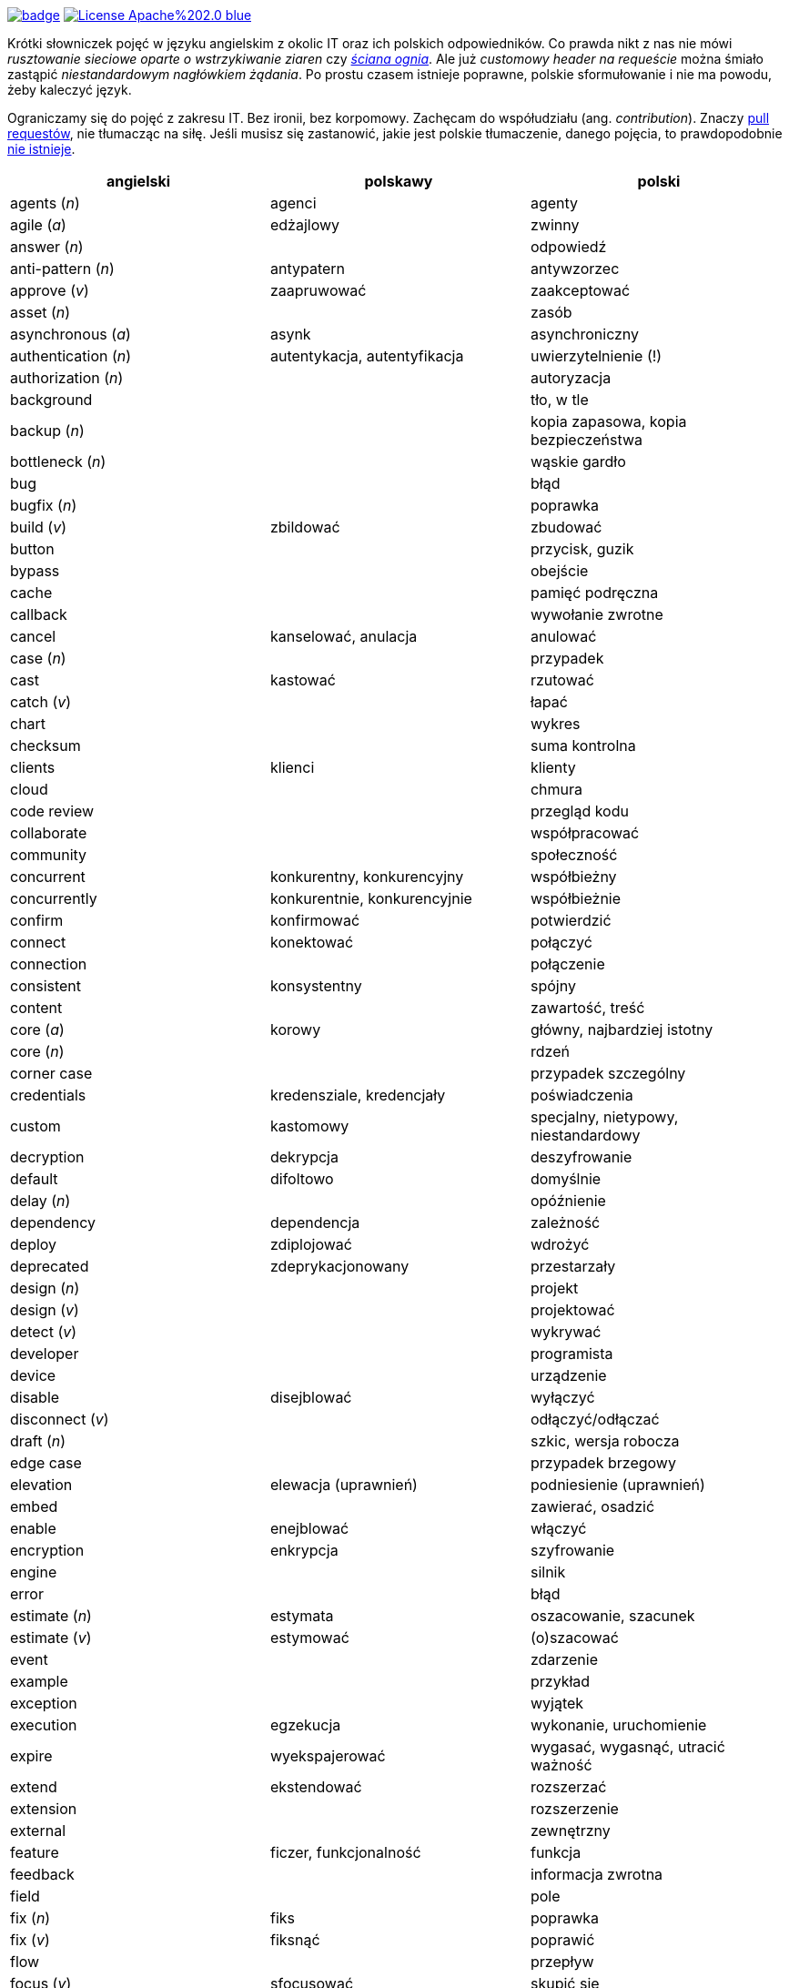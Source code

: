image:https://github.com/nurkiewicz/polski-w-it/actions/workflows/python-pytest.yml/badge.svg[link=https://github.com/nurkiewicz/polski-w-it/actions/workflows/python-pytest.yml]
image:https://img.shields.io/badge/License-Apache%202.0-blue.svg[link=https://opensource.org/licenses/Apache-2.0]

Krótki słowniczek pojęć w języku angielskim z okolic IT oraz ich polskich odpowiedników.
Co prawda nikt z nas nie mówi _rusztowanie sieciowe oparte o wstrzykiwanie ziaren_ czy https://www.youtube.com/watch?v=wFXLzr86MQ4&t=6[_ściana ognia_].
Ale już _customowy header na requeście_ można śmiało zastąpić _niestandardowym nagłówkiem żądania_.
Po prostu czasem istnieje poprawne, polskie sformułowanie i nie ma powodu, żeby kaleczyć język.

Ograniczamy się do pojęć z zakresu IT.
Bez ironii, bez korpomowy.
Zachęcam do współudziału (ang. _contribution_).
Znaczy https://github.com/nurkiewicz/polski-w-it/pulls[pull requestów], nie tłumacząc na siłę.
Jeśli musisz się zastanowić, jakie jest polskie tłumaczenie, danego pojęcia, to prawdopodobnie https://github.com/nurkiewicz/polski-w-it/blob/master/untranslatable.adoc[nie istnieje].

[options="header"]
|===
| angielski | polskawy | polski

| agents (_n_)
| agenci
| agenty

| agile (_a_)
| edżajlowy
| zwinny

| answer (_n_)
|
| odpowiedź

| anti-pattern (_n_)
| antypatern
| antywzorzec

| approve (_v_)
| zaapruwować
| zaakceptować

| asset (_n_)
|
| zasób

| asynchronous (_a_)
| asynk
| asynchroniczny

| authentication (_n_)
| autentykacja, autentyfikacja
| uwierzytelnienie (!)

| authorization (_n_)
|
| autoryzacja

| background
|
| tło, w tle

| backup (_n_)
|
| kopia zapasowa, kopia bezpieczeństwa

| bottleneck (_n_)
| 
| wąskie gardło

| bug
|
| błąd

| bugfix (_n_)
|
| poprawka

| build (_v_)
| zbildować
| zbudować

| button
|
| przycisk, guzik

| bypass
|
| obejście

| cache
|
| pamięć podręczna

| callback
|
| wywołanie zwrotne

| cancel
| kanselować, anulacja
| anulować

| case (_n_)
|
| przypadek

| cast
| kastować
| rzutować

| catch (_v_)
|
| łapać

| chart
|
| wykres

| checksum
|
| suma kontrolna

| clients
| klienci
| klienty

| cloud
|
| chmura

| code review
|
| przegląd kodu

| collaborate
|
| współpracować

| community
|
| społeczność

| concurrent
| konkurentny, konkurencyjny
| współbieżny

| concurrently
| konkurentnie, konkurencyjnie
| współbieżnie

| confirm
| konfirmować
| potwierdzić

| connect
| konektować
| połączyć

| connection
|
| połączenie

| consistent
| konsystentny
| spójny

| content
|
| zawartość, treść

| core (_a_)
| korowy
| główny, najbardziej istotny

| core (_n_)
|
| rdzeń

| corner case
|
| przypadek szczególny

| credentials
| kredensziale, kredencjały
| poświadczenia

| custom
| kastomowy
| specjalny, nietypowy, niestandardowy

| decryption
| dekrypcja
| deszyfrowanie

| default
| difoltowo
| domyślnie

| delay (_n_)
|
| opóźnienie

| dependency
| dependencja
| zależność

| deploy
| zdiplojować
| wdrożyć

| deprecated
| zdeprykacjonowany
| przestarzały

| design (_n_)
|
| projekt

| design (_v_)
|
| projektować

| detect (_v_)
|
| wykrywać

| developer
|
| programista

| device
|
| urządzenie

| disable
| disejblować
| wyłączyć

| disconnect (_v_)
|
| odłączyć/odłączać

| draft (_n_)
|
| szkic, wersja robocza

| edge case
|
| przypadek brzegowy

| elevation
| elewacja (uprawnień)
| podniesienie (uprawnień)

| embed
|
| zawierać, osadzić

| enable
| enejblować
| włączyć

| encryption
| enkrypcja
| szyfrowanie

| engine
| 
| silnik

| error
|
| błąd

| estimate (_n_)
| estymata
| oszacowanie, szacunek

| estimate (_v_)
| estymować
| (o)szacować

| event
|
| zdarzenie

| example
|
| przykład

| exception
|
| wyjątek

| execution
| egzekucja
| wykonanie, uruchomienie

| expire
| wyekspajerować
| wygasać, wygasnąć, utracić ważność

| extend
| ekstendować
| rozszerzać

| extension
| 
| rozszerzenie

| external
|
| zewnętrzny

| feature
| ficzer, funkcjonalność
| funkcja

| feedback
|
| informacja zwrotna

| field
|
| pole

| fix (_n_)
| fiks
| poprawka

| fix (_v_)
| fiksnąć
| poprawić

| flow
|
| przepływ

| focus (_v_)
| sfocusować
| skupić się

| footer
|
| stopka

| foreign key
|
| klucz obcy

| form
| formatka
| formularz

| handle (_v_)
| handlować
| obsłużyć

| header
|
| nagłówek

| heap
|
| sterta

| image
|
| obraz

| improvement
|
| ulepszenie, poprawa

| include
| zainkludować
| zawierać

| inheritance
|
| dziedziczenie

| inject (_v_)
| indżektować
| wstrzykiwać

| internal
| internalowy
| wewnętrzny

| invalidate
| zinwalidować
| unieważnić

| investigate
| inwestygować
| zbadać, badać, sprawdzić

| issue
| isiu
| kwestia, problem

| job
|
| zadanie

| kernel
|
| jądro

| label
|
| etykieta

| lag
|
| opóźnienie

| latency
|
| opóźnienie

| launch
|
| uruchomić, wprowadzić na rynek

| layout
|
| układ (np. elementów interfejsu)

| leader
| lider
| kierownik (np. zespołu)

| leak
|
| wyciek

| library
|
| biblioteka

| lifecycle
|
| cykl życia

| limitation
| limitacja
| ograniczenie

| load (_v_)
|
| ładować, otwierać

| lock
| zalokować
| zablokować

| loop
|
| pętla

| lunch
|
| obiad, tyle że w Warszawie

| member
|
| członek, uczestnik (np. klastra)

| memory leak
|
| wyciek pamięci

| message
|
| wiadomość

| metric
| metryka
| miara

| mockup
|
| makieta

| muted
| zmutowany
| wyciszony

| node
|
| węzeł

| notification
| notyfikacja
| powiadomienie

| notify
| notifajować
| powiadomić

| object
|
| obiekt

| order (_n_)
|
| (1) zlecenie (2) porządek, kolejność

| order (_v_)
| orderować
| (1) zlecić (2) uporządkować

| overhead
|
| narzut

| overload (_v_)
|
| przeciążyć

| override (_v_)
|
| przesłonić

| owner (_n_)
|
| właściciel

| paging
| paginacja
| stronicowanie

| parallel (_a_)
| paralelnie
| równolegle

| parent
|
| rodzic

| patch
| paczować
| łatać, naprawiać

| pattern
|
| wzorzec

| performance
| 
| wydajność

| permission
|
| uprawnienie

| plugin
|
| wtyczka

| pointer
|
| wskaźnik

| portable
|
| przenośny

| preview (_n_)
|
| podgląd

| primary key
|
| klucz podstawowy, klucz główny

| process (_v_)
| procesować
| przetwarzać

| progress
|
| postęp

| proof of concept / poc
|
| prototyp

| property
| propercja
| właściwość, opcja, cecha

| provider
|
| dostawca

| query (_n_)
|
| zapytanie

| queue
| https://www.youtube.com/watch?v=0V9Ua538jMI&t=3m45s[kłełełe]
| kolejka

| random
| randomowy
| losowy, przypadkowy

| reactive
|
| reaktywny

| real-time
|
| czas rzeczywisty

| redirect
|
| przekierowanie

| reflection
|
| refleksja

| refresh
|
| odświeżyć

| regex
|
| wyrażenie regularne

| release (_n_)
|
| wydanie, wersja

| release (_v_)
| rilisować
| wydawać nową wersję

| reload (_v_)
|
| przeładować

| remote
|
| zdalnie, zdalny

| rename
| zrinejmować
| zmienić nazwę

| request
|
| żądanie

| research
|
| zbadać

| resource
|
| zasób

| response
|
| odpowiedź

| restore (_v_)
|
| przywrócić, odtworzyć

| revert (_v_)
|
| wycofać

| review
| rewiułować
| przejrzeć

| roadmap
| mapa drogowa
| plan, plan prac

| rollback
|
| wycofać, przywrócić

| round-robin
|
| cyklicznie, w kolejności

| rule (_n_)
| rulka
| reguła

| sample
|
| próbka, przykład

| save
| (za)sejwować
| zapisać

| schedule (_n_)
| 
| harmonogram

| schedule (_v_)
| zaskedżulować
| zaplanować

| scope
|
| zasięg, zakres

| screen
|
| ekran

| screenshot
| skrin
| zrzut ekranu

| scroll (_v_)
| skrolować
| przewijać

| secure
|
| bezpieczny

| security
|
| bezpieczeństwo

| service
|
| usługa

| set (_n_)
|
| zbiór

| set (_v_)
| setować
| ustawiać

| settings
|
| ustawienia

| setup (_n_)
|
| konfiguracja

| setup (_v_)
| zsetapować
| zestawić

| share (_v_)
| szerować
| udostępnić, dzielić

| side effect
|
| efekt uboczny

| solution
| solucja
| rozwiązanie

| source
|
| źródło

| stack
|
| stos

| step
|
| krok

| stream
|
| strumień

| support
| saportować
| _(1)_ obsługiwać, _(2)_ wspierać

| switch (_v_)
| słiczować
| przełączyć

| syntax
|
| składnia

| task
|
| zadanie

| team
|
| zespół

| template
| templatka
| szablon

| theme
|
| motyw

| thread
|
| wątek

| threshold
|
| próg, poziom

| throughput
|
| przepustowość

| ticket
|
| zadanie

| toggle
| togel
| przełącznik

| tool
|
| narzędzie

| track (_v_)
|
| śledzić

| traffic
| 
| ruch

| trigger (_v_)
| trigerować
| wyzwalać

| tuple
| tupla, tapla
| krotka

| typo
|
| literówka

| unit test
|
| test jednostkowy

| unlock (_v_)
|
| odblokować

| update
| apdejtować
| aktualizować

| usability
|
| użyteczność

| use case
|
| przypadek użycia

| user
|
| użytkownik

| vendor
|
| dostawca

| vulnerability
|
| podatność, słaby punkt

| warning
|
| ostrzeżenie

| window
|
| okno

| workaround
|
| obejście

| zip (_v_)
| zipować
| (s)kompresować, (s)pakować

| zoom
|
| powiększenie, powiększać

|===


* _a_ - przymiotnik
* _n_ - rzeczownik
* _v_ - czasownik
